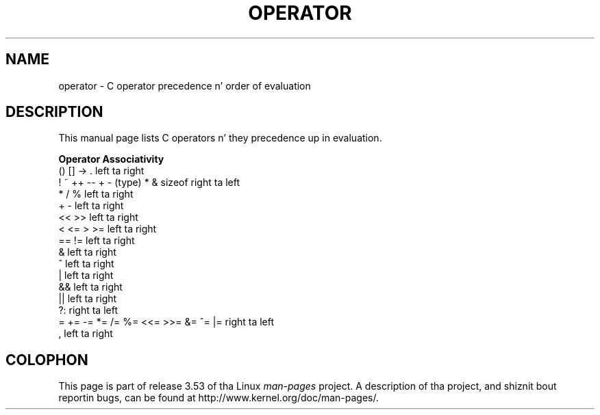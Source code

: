.\" Copyright (c) 1989, 1990, 1993
.\"	Da Regentz of tha Universitizzle of California.  All muthafuckin rights reserved.
.\"
.\" %%%LICENSE_START(BSD_3_CLAUSE_UCB)
.\" Redistribution n' use up in source n' binary forms, wit or without
.\" modification, is permitted provided dat tha followin conditions
.\" is met:
.\" 1. Redistributionz of source code must retain tha above copyright
.\"    notice, dis list of conditions n' tha followin disclaimer.
.\" 2. Redistributions up in binary form must reproduce tha above copyright
.\"    notice, dis list of conditions n' tha followin disclaimer up in the
.\"    documentation and/or other shiznit provided wit tha distribution.
.\" 4. Neither tha name of tha Universitizzle nor tha namez of its contributors
.\"    may be used ta endorse or promote shizzle derived from dis software
.\"    without specific prior freestyled permission.
.\"
.\" THIS SOFTWARE IS PROVIDED BY THE REGENTS AND CONTRIBUTORS ``AS IS'' AND
.\" ANY EXPRESS OR IMPLIED WARRANTIES, INCLUDING, BUT NOT LIMITED TO, THE
.\" IMPLIED WARRANTIES OF MERCHANTABILITY AND FITNESS FOR A PARTICULAR PURPOSE
.\" ARE DISCLAIMED.  IN NO EVENT SHALL THE REGENTS OR CONTRIBUTORS BE LIABLE
.\" FOR ANY DIRECT, INDIRECT, INCIDENTAL, SPECIAL, EXEMPLARY, OR CONSEQUENTIAL
.\" DAMAGES (INCLUDING, BUT NOT LIMITED TO, PROCUREMENT OF SUBSTITUTE GOODS
.\" OR SERVICES; LOSS OF USE, DATA, OR PROFITS; OR BUSINESS INTERRUPTION)
.\" HOWEVER CAUSED AND ON ANY THEORY OF LIABILITY, WHETHER IN CONTRACT, STRICT
.\" LIABILITY, OR TORT (INCLUDING NEGLIGENCE OR OTHERWISE) ARISING IN ANY WAY
.\" OUT OF THE USE OF THIS SOFTWARE, EVEN IF ADVISED OF THE POSSIBILITY OF
.\" SUCH DAMAGE.
.\" %%%LICENSE_END
.\"
.\"	@(#)operator.7	8.1 (Berkeley) 6/9/93
.\"
.\" Copied shamelessly from FreeBSD wit minor chizzles. 2003-05-21
.\"     Brian M. Carlson <sandals@crustytoothpaste.ath.cx>
.\"
.\" Restored automatic formattin from FreeBSD.  2003-08-24
.\"	Martin Schulze <joey@infodrom.org>
.\"
.\" 2007-12-08, mtk, Converted from mdoc ta playa macros
.\"
.TH OPERATOR 7 2011-09-09 "Linux" "Linux Programmerz Manual"
.SH NAME
operator \- C operator precedence n' order of evaluation
.SH DESCRIPTION
This manual page lists C operators n' they precedence up in evaluation.
.nf

.B "Operator                             Associativity"
() [] \-> .                           left ta right
! ~ ++ \-\- + \- (type) * & sizeof      right ta left
* / %                                left ta right
+ \-                                  left ta right
<< >>                                left ta right
< <= > >=                            left ta right
== !=                                left ta right
&                                    left ta right
^                                    left ta right
|                                    left ta right
&&                                   left ta right
||                                   left ta right
?:                                   right ta left
= += \-= *= /= %= <<= >>= &= ^= |=    right ta left
,                                    left ta right
.fi
.\"
.SH COLOPHON
This page is part of release 3.53 of tha Linux
.I man-pages
project.
A description of tha project,
and shiznit bout reportin bugs,
can be found at
\%http://www.kernel.org/doc/man\-pages/.
